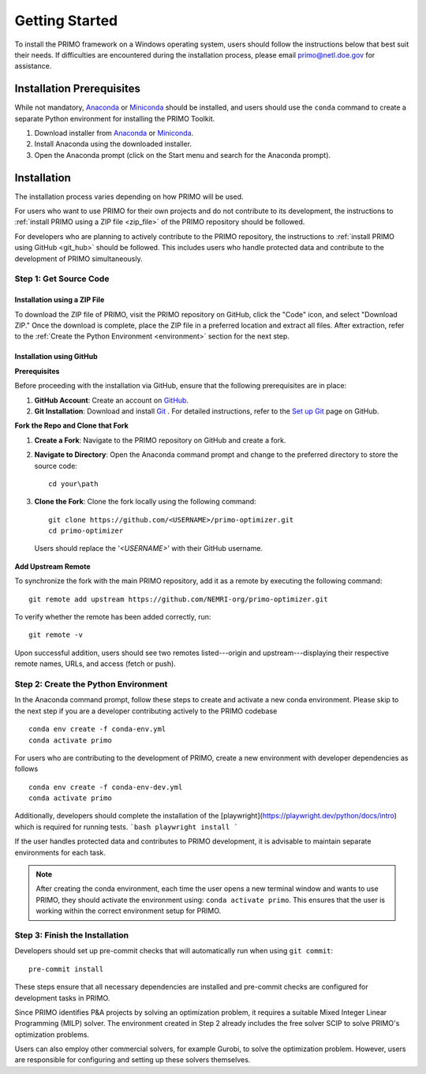 Getting Started
===============

To install the PRIMO framework on a Windows operating system, users should follow the instructions below 
that best suit their needs. 
If difficulties are encountered during the installation process, please email primo@netl.doe.gov for assistance.


Installation Prerequisites
--------------------------

While not mandatory, `Anaconda <https://www.anaconda.com/products/individual#Downloads>`_ or `Miniconda <https://docs.conda.io/en/latest/miniconda.html>`_
should be installed, and users should use the ``conda`` command to create a separate Python environment for installing the PRIMO Toolkit.

1. Download installer from `Anaconda <https://www.anaconda.com/products/individual#Downloads>`_ or `Miniconda <https://docs.conda.io/en/latest/miniconda.html>`_.
2. Install Anaconda using the downloaded installer.
3. Open the Anaconda prompt (click on the Start menu and search for the Anaconda prompt).


Installation
------------
The installation process varies depending on how PRIMO will be used. 

For users who want to use PRIMO for their own projects and do not contribute to its development, 
the instructions to :ref:`install PRIMO using a ZIP file <zip_file>` of the PRIMO repository should be followed. 

For developers who are planning to actively contribute to the PRIMO repository, the instructions to 
:ref:`install PRIMO using GitHub <git_hub>` should be followed. 
This includes users who handle protected data and contribute to the development of PRIMO simultaneously.

Step 1: Get Source Code
^^^^^^^^^^^^^^^^^^^^^^^^
.. _zip_file:

Installation using a ZIP File
``````````````````````````````

To download the ZIP file of PRIMO, visit the PRIMO repository on GitHub, click the "Code" icon, 
and select "Download ZIP." 
Once the download is complete, place the ZIP file in a preferred location and extract all files. After extraction, refer to the
:ref:`Create the Python Environment <environment>` section for the next step.


.. _git_hub:

Installation using GitHub
``````````````````````````
**Prerequisites**

Before proceeding with the installation via GitHub, ensure that the following prerequisites are in place:

1. **GitHub Account**: Create an account on `GitHub <https://github.com/>`_. 

2. **Git Installation**: Download and install `Git <https://git-scm.com/download/win>`_ . For detailed instructions, refer to the `Set up Git <https://docs.github.com/en/get-started/getting-started-with-git/set-up-git>`_ page on GitHub.

**Fork the Repo and Clone that Fork**

1. **Create a Fork**: Navigate to the PRIMO repository on GitHub and create a fork.

2. **Navigate to Directory**: Open the Anaconda command prompt and change to the preferred directory to store the source code: ::

        cd your\path

3. **Clone the Fork**: Clone the fork locally using the following command: ::

        git clone https://github.com/<USERNAME>/primo-optimizer.git
        cd primo-optimizer
   
  Users should replace the '*<USERNAME>*' with their GitHub username.

**Add Upstream Remote**

To synchronize the fork with the main PRIMO repository, add it as a remote by executing the following command: ::
    
    git remote add upstream https://github.com/NEMRI-org/primo-optimizer.git

To verify whether the remote has been added correctly, run: ::
    
    git remote -v

Upon successful addition, users should see two remotes listed---origin and upstream---displaying their respective remote names, URLs, and access (fetch or push).

.. _environment:

Step 2: Create the Python Environment
^^^^^^^^^^^^^^^^^^^^^^^^^^^^^^^^^^^^^^
In the Anaconda command prompt, follow these steps to create and activate a new conda environment. Please skip to the next step if 
you are a developer contributing actively to the PRIMO codebase ::
    
    conda env create -f conda-env.yml
    conda activate primo

For users who are contributing to the development of PRIMO, create a new environment with developer dependencies as follows ::

    conda env create -f conda-env-dev.yml
    conda activate primo

Additionally, developers should complete the installation of the [playwright](https://playwright.dev/python/docs/intro) which is required
for running tests.
```bash
playwright install
```

If the user handles protected data and contributes to PRIMO development, it is advisable to maintain separate environments for each task.

.. note::
    After creating the conda environment, each time the user opens a new terminal window and wants to use PRIMO, 
    they should activate the environment using: ``conda activate primo``. This ensures that the user is working within the correct environment setup for PRIMO.

.. _finish:

Step 3: Finish the Installation
^^^^^^^^^^^^^^^^^^^^^^^^^^^^^^^^
Developers should set up pre-commit checks that will automatically run when using ``git commit``::
    
    pre-commit install

These steps ensure that all necessary dependencies are installed and pre-commit checks are configured for development tasks in PRIMO.

Since PRIMO identifies P&A projects by solving an optimization problem, it requires a suitable Mixed Integer Linear Programming (MILP) solver. 
The environment created in Step 2 already includes the free solver SCIP to solve PRIMO's optimization problems.

Users can also employ other commercial solvers, for example Gurobi, to solve the optimization problem. 
However, users are responsible for configuring and setting up these solvers themselves.